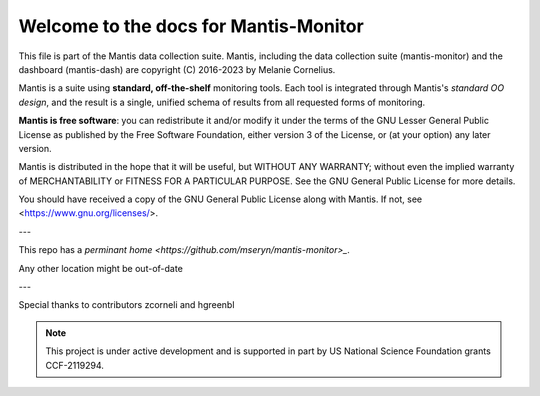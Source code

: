 Welcome to the docs for Mantis-Monitor
======================================

This file is part of the Mantis data collection suite. Mantis, including the data collection suite (mantis-monitor) and the dashboard (mantis-dash) are copyright (C) 2016-2023 by Melanie Cornelius.

Mantis is a suite using **standard, off-the-shelf** monitoring tools.
Each tool is integrated through Mantis's *standard OO design*, and the result is a single, unified schema of results from all requested forms of monitoring.

**Mantis is free software**: you can redistribute it and/or modify it under the terms of the GNU Lesser General Public License as published by the Free Software Foundation, either version 3 of the License, or (at your option) any later version.

Mantis is distributed in the hope that it will be useful, but WITHOUT ANY WARRANTY; without even the implied warranty of MERCHANTABILITY or FITNESS FOR A PARTICULAR PURPOSE. See the GNU General Public License for more details.

You should have received a copy of the GNU General Public License along with Mantis. If not, see <https://www.gnu.org/licenses/>.

---

This repo has a `perminant home <https://github.com/mseryn/mantis-monitor>_`.

Any other location might be out-of-date

---

Special thanks to contributors zcorneli and hgreenbl


.. note::

   This project is under active development and is supported in part by US National Science Foundation grants CCF-2119294.
